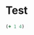 * Test
#+name: basic-session-clojure :session s1
#+begin_src clojure :results silent
   (+ 1 4)
#+end_src
